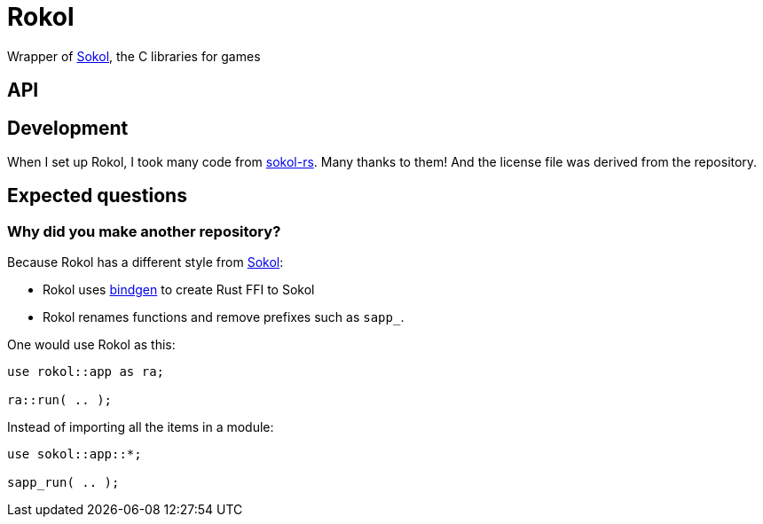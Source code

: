 = Rokol
:sokol: https://github.com/floooh/sokol[Sokol]
:sokol-rs: https://github.com/code-disaster/sokol-rs[sokol-rs]
:bindgen: https://github.com/rust-lang/rust-bindgen[bindgen]

Wrapper of {sokol}, the C libraries for games

== API

== Development

When I set up Rokol, I took many code from {sokol-rs}. Many thanks to them! And the license file was derived from the repository.

== Expected questions

=== Why did you make another repository?

Because Rokol has a different style from {sokol}:

* Rokol uses {bindgen} to create Rust FFI to Sokol
* Rokol renames functions and remove prefixes such as `sapp_`.

One would use Rokol as this:

[source,rust]
----
use rokol::app as ra;

ra::run( .. );
----

Instead of importing all the items in a module:

[source,rust]
----
use sokol::app::*;

sapp_run( .. );
----

